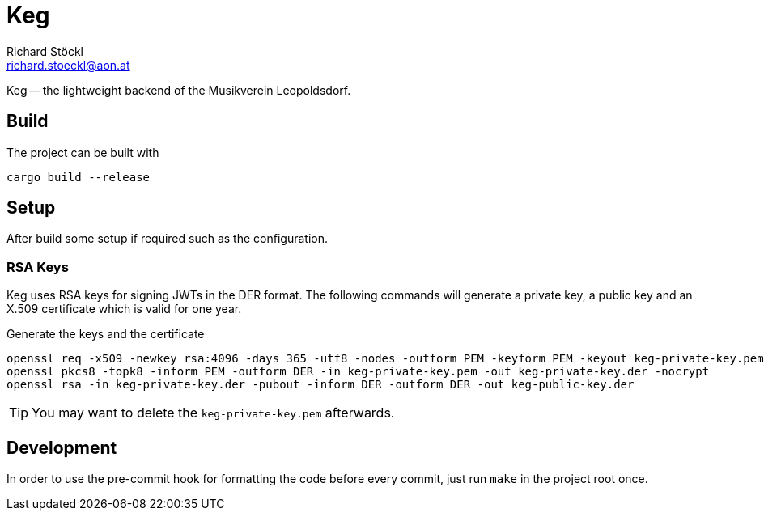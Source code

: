 = Keg
Richard Stöckl <richard.stoeckl@aon.at>

:icons: font
:source-highlighter: coderay

ifdef::env-github[]
:tip-caption: :bulb:
:note-caption: :information_source:
endif::[]

Keg -- the lightweight backend of the Musikverein Leopoldsdorf.

== Build

The project can be built with

[source,shell script]
----
cargo build --release
----

== Setup

After build some setup if required such as the configuration.

=== RSA Keys

Keg uses RSA keys for signing JWTs in the DER format.
The following commands will generate a private key, a public key and an X.509 certificate which is valid for one year.

.Generate the keys and the certificate
[source,shell script]
----
openssl req -x509 -newkey rsa:4096 -days 365 -utf8 -nodes -outform PEM -keyform PEM -keyout keg-private-key.pem -out keg.crt -sha512
openssl pkcs8 -topk8 -inform PEM -outform DER -in keg-private-key.pem -out keg-private-key.der -nocrypt
openssl rsa -in keg-private-key.der -pubout -inform DER -outform DER -out keg-public-key.der
----

TIP: You may want to delete the `keg-private-key.pem` afterwards.

== Development

In order to use the pre-commit hook for formatting the code before every commit, just run `make` in the project root once.


